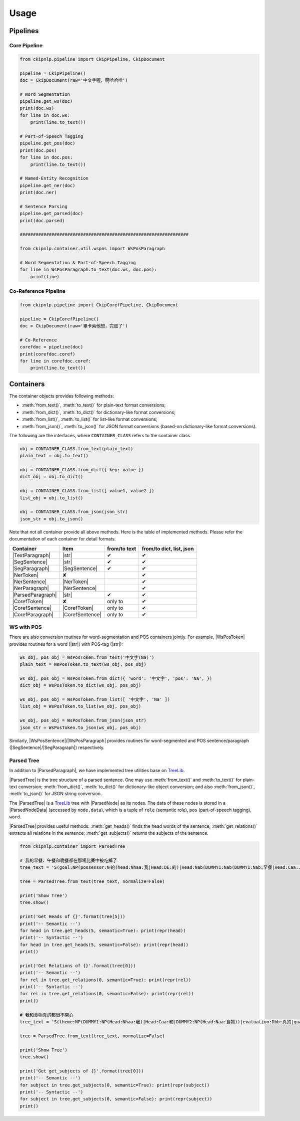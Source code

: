 Usage
=====

Pipelines
---------

Core Pipeline
^^^^^^^^^^^^^

.. image:: ../image/pipeline.svg

.. code-block:: python

   from ckipnlp.pipeline import CkipPipeline, CkipDocument

   pipeline = CkipPipeline()
   doc = CkipDocument(raw='中文字喔，啊哈哈哈')

   # Word Segmentation
   pipeline.get_ws(doc)
   print(doc.ws)
   for line in doc.ws:
       print(line.to_text())

   # Part-of-Speech Tagging
   pipeline.get_pos(doc)
   print(doc.pos)
   for line in doc.pos:
       print(line.to_text())

   # Named-Entity Recognition
   pipeline.get_ner(doc)
   print(doc.ner)

   # Sentence Parsing
   pipeline.get_parsed(doc)
   print(doc.parsed)

   ################################################################

   from ckipnlp.container.util.wspos import WsPosParagraph

   # Word Segmentation & Part-of-Speech Tagging
   for line in WsPosParagraph.to_text(doc.ws, doc.pos):
       print(line)

Co-Reference Pipeline
^^^^^^^^^^^^^^^^^^^^^

.. image:: ../image/coref_pipeline.svg

.. code-block:: python

   from ckipnlp.pipeline import CkipCorefPipeline, CkipDocument

   pipeline = CkipCorefPipeline()
   doc = CkipDocument(raw='畢卡索他想，完蛋了')

   # Co-Reference
   corefdoc = pipeline(doc)
   print(corefdoc.coref)
   for line in corefdoc.coref:
       print(line.to_text())

Containers
----------

The container objects provides following methods:

-  :meth:`from_text()`, :meth:`to_text()` for plain-text format conversions;
-  :meth:`from_dict()`, :meth:`to_dict()` for dictionary-like format conversions;
-  :meth:`from_list()`, :meth:`to_list()` for list-like format conversions;
-  :meth:`from_json()`, :meth:`to_json()` for JSON format conversions (based-on dictionary-like format conversions).

The following are the interfaces, where ``CONTAINER_CLASS`` refers to the container class.

.. code-block:: python

   obj = CONTAINER_CLASS.from_text(plain_text)
   plain_text = obj.to_text()

   obj = CONTAINER_CLASS.from_dict({ key: value })
   dict_obj = obj.to_dict()

   obj = CONTAINER_CLASS.from_list([ value1, value2 ])
   list_obj = obj.to_list()

   obj = CONTAINER_CLASS.from_json(json_str)
   json_str = obj.to_json()

Note that not all container provide all above methods. Here is the table of implemented methods. Please refer the documentation of each container for detail formats.

========================  ========================  ============  ========================
Container                 Item                      from/to text  from/to dict, list, json
========================  ========================  ============  ========================
|TextParagraph|           |str|                     ✔             ✔
|SegSentence|             |str|                     ✔             ✔
|SegParagraph|            |SegSentence|             ✔             ✔
|NerToken|                ✘                                       ✔
|NerSentence|             |NerToken|                              ✔
|NerParagraph|            |NerSentence|                           ✔
|ParsedParagraph|         |str|                     ✔             ✔
|CorefToken|              ✘                         only to       ✔
|CorefSentence|           |CorefToken|              only to       ✔
|CorefParagraph|          |CorefSentence|           only to       ✔
========================  ========================  ============  ========================

WS with POS
^^^^^^^^^^^

There are also conversion routines for word-segmentation and POS containers jointly. For example, |WsPosToken| provides routines for a word (|str|) with POS-tag (|str|):

.. code-block:: python

   ws_obj, pos_obj = WsPosToken.from_text('中文字(Na)')
   plain_text = WsPosToken.to_text(ws_obj, pos_obj)

   ws_obj, pos_obj = WsPosToken.from_dict({ 'word': '中文字', 'pos': 'Na', })
   dict_obj = WsPosToken.to_dict(ws_obj, pos_obj)

   ws_obj, pos_obj = WsPosToken.from_list([ '中文字', 'Na' ])
   list_obj = WsPosToken.to_list(ws_obj, pos_obj)

   ws_obj, pos_obj = WsPosToken.from_json(json_str)
   json_str = WsPosToken.to_json(ws_obj, pos_obj)

Similarly, |WsPosSentence|/|WsPosParagraph| provides routines for word-segmented and POS sentence/paragraph (|SegSentence|/|SegParagraph|) respectively.

Parsed Tree
^^^^^^^^^^^

In addition to |ParsedParagraph|, we have implemented tree utilities base on `TreeLib <https://treelib.readthedocs.io>`_.

|ParsedTree| is the tree structure of a parsed sentence. One may use :meth:`from_text()` and :meth:`to_text()` for plain-text conversion; :meth:`from_dict()`, :meth:`to_dict()` for dictionary-like object conversion; and also :meth:`from_json()`, :meth:`to_json()` for JSON string conversion.

The |ParsedTree| is a `TreeLib <https://treelib.readthedocs.io>`_ tree with |ParsedNode| as its nodes. The data of these nodes is stored in a |ParsedNodeData| (accessed by ``node.data``), which is a tuple of ``role`` (semantic role), ``pos`` (part-of-speech tagging), ``word``.

|ParsedTree| provides useful methods: :meth:`get_heads()` finds the head words of the sentence; :meth:`get_relations()` extracts all relations in the sentence; :meth:`get_subjects()` returns the subjects of the sentence.

.. code-block:: python

   from ckipnlp.container import ParsedTree

   # 我的早餐、午餐和晚餐都在那場比賽中被吃掉了
   tree_text = 'S(goal:NP(possessor:N‧的(head:Nhaa:我|Head:DE:的)|Head:Nab(DUMMY1:Nab(DUMMY1:Nab:早餐|Head:Caa:、|DUMMY2:Naa:午餐)|Head:Caa:和|DUMMY2:Nab:晚餐))|quantity:Dab:都|condition:PP(Head:P21:在|DUMMY:GP(DUMMY:NP(Head:Nac:比賽)|Head:Ng:中))|agent:PP(Head:P02:被)|Head:VC31:吃掉|aspect:Di:了)'

   tree = ParsedTree.from_text(tree_text, normalize=False)

   print('Show Tree')
   tree.show()

   print('Get Heads of {}'.format(tree[5]))
   print('-- Semantic --')
   for head in tree.get_heads(5, semantic=True): print(repr(head))
   print('-- Syntactic --')
   for head in tree.get_heads(5, semantic=False): print(repr(head))
   print()

   print('Get Relations of {}'.format(tree[0]))
   print('-- Semantic --')
   for rel in tree.get_relations(0, semantic=True): print(repr(rel))
   print('-- Syntactic --')
   for rel in tree.get_relations(0, semantic=False): print(repr(rel))
   print()

   # 我和食物真的都很不開心
   tree_text = 'S(theme:NP(DUMMY1:NP(Head:Nhaa:我)|Head:Caa:和|DUMMY2:NP(Head:Naa:食物))|evaluation:Dbb:真的|quantity:Dab:都|degree:Dfa:很|negation:Dc:不|Head:VH21:開心)'

   tree = ParsedTree.from_text(tree_text, normalize=False)

   print('Show Tree')
   tree.show()

   print('Get get_subjects of {}'.format(tree[0]))
   print('-- Semantic --')
   for subject in tree.get_subjects(0, semantic=True): print(repr(subject))
   print('-- Syntactic --')
   for subject in tree.get_subjects(0, semantic=False): print(repr(subject))
   print()

.. |str| replace:: :class:`str`

.. |TextParagraph| replace:: :class:`TextParagraph <ckipnlp.container.text.TextParagraph>`
.. |SegSentence| replace:: :class:`SegSentence <ckipnlp.container.seg.SegSentence>`
.. |SegParagraph| replace:: :class:`SegParagraph <ckipnlp.container.seg.SegParagraph>`
.. |NerToken| replace:: :class:`NerToken <ckipnlp.container.ner.NerToken>`
.. |NerSentence| replace:: :class:`NerSentence <ckipnlp.container.ner.NerSentence>`
.. |NerParagraph| replace:: :class:`NerParagraph <ckipnlp.container.ner.NerParagraph>`
.. |ParsedParagraph| replace:: :class:`ParsedParagraph <ckipnlp.container.parsed.ParsedParagraph>`
.. |CorefToken| replace:: :class:`CorefToken <ckipnlp.container.coref.CorefToken>`
.. |CorefSentence| replace:: :class:`CorefSentence <ckipnlp.container.coref.CorefSentence>`
.. |CorefParagraph| replace:: :class:`CorefParagraph <ckipnlp.container.coref.CorefParagraph>`

.. |WsPosToken| replace:: :class:`WsPosToken <ckipnlp.container.util.wspos.WsPosToken>`
.. |WsPosSentence| replace:: :class:`WsPosSentence <ckipnlp.container.util.wspos.WsPosSentence>`
.. |WsPosParagraph| replace:: :class:`WsPosParagraph <ckipnlp.container.util.wspos.WsPosParagraph>`

.. |ParsedNodeData| replace:: :class:`ParsedNodeData <ckipnlp.container.util.parsed_tree.ParsedNodeData>`
.. |ParsedNode| replace:: :class:`ParsedNode <ckipnlp.container.util.parsed_tree.ParsedNode>`
.. |ParsedRelation| replace:: :class:`ParsedRelation <ckipnlp.container.util.parsed_tree.ParsedRelation>`
.. |ParsedTree| replace:: :class:`ParsedTree <ckipnlp.container.util.parsed_tree.ParsedTree>`
